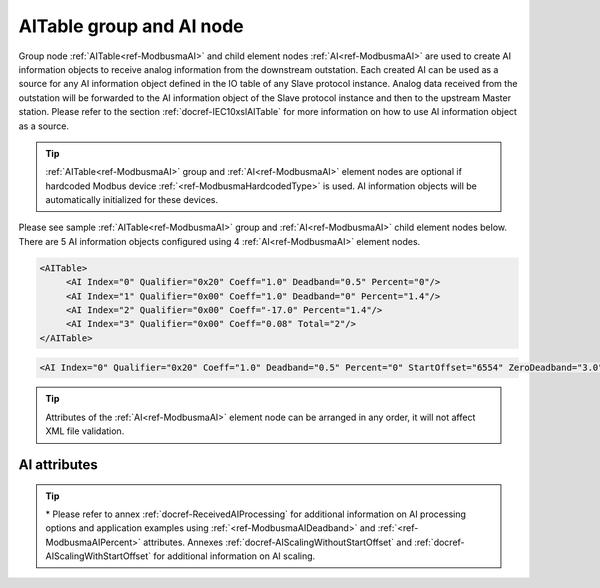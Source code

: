 
.. _ref-ModbusmaAI:

AITable group and AI node
-------------------------

Group node :ref:`AITable<ref-ModbusmaAI>` and child element nodes :ref:`AI<ref-ModbusmaAI>` are used to create AI information objects to receive analog information from the downstream outstation.
Each created AI can be used as a source for any AI information object defined in the IO table of any Slave protocol instance.
Analog data received from the outstation will be forwarded to the AI information object of the Slave protocol instance and then to the upstream Master station.
Please refer to the section :ref:`docref-IEC10xslAITable` for more information on how to use AI information object as a source.

.. tip:: \ :ref:`AITable<ref-ModbusmaAI>` group and :ref:`AI<ref-ModbusmaAI>` element nodes are optional if hardcoded Modbus device :ref:`<ref-ModbusmaHardcodedType>` is used. AI information objects will be automatically initialized for these devices.

Please see sample :ref:`AITable<ref-ModbusmaAI>` group and :ref:`AI<ref-ModbusmaAI>` child element nodes below.
There are 5 AI information objects configured using 4 :ref:`AI<ref-ModbusmaAI>` element nodes.

.. code-block:: none

   <AITable>
	<AI Index="0" Qualifier="0x20" Coeff="1.0" Deadband="0.5" Percent="0"/>
	<AI Index="1" Qualifier="0x00" Coeff="1.0" Deadband="0" Percent="1.4"/>
	<AI Index="2" Qualifier="0x00" Coeff="-17.0" Percent="1.4"/>
	<AI Index="3" Qualifier="0x00" Coeff="0.08" Total="2"/>
   </AITable>

.. include-file:: sections/Include/sample_node.rstinc "" ":ref:`AI<ref-ModbusmaAI>`"

.. code-block:: none

   <AI Index="0" Qualifier="0x20" Coeff="1.0" Deadband="0.5" Percent="0" StartOffset="6554" ZeroDeadband="3.0" Offset="-2.0" OffsetDeadband="2.0" NonZeroOffset="200.0" Total="2" Name="Feeder current" />

.. tip:: Attributes of the :ref:`AI<ref-ModbusmaAI>` element node can be arranged in any order, it will not affect XML file validation.         

AI attributes
^^^^^^^^^^^^^

.. _ref-ModbusmaAIAttributes:

.. include-file:: sections/Include/table_attrs.rstinc "" "Modbus Master AI attributes"

.. include-file:: sections/Include/ma_Index.rstinc "" ".. _ref-ModbusmaAIIndex:" "AI"

   * :attr:     .. _ref-ModbusmaAIQualifier:

                :xmlref:`Qualifier`
     :val:      0...255 or 0x00...0xFF
     :def:      0x00
     :desc:     Internal object qualifier to enable customized data processing.
		:inlinetip:`Attribute is not implemented currently and reserved for future use.`

.. include-file:: sections/Include/AI_Coeff.rstinc "" ".. _ref-ModbusmaAICoeff:"

.. include-file:: sections/Include/AI_Thresholds.rstinc "" ".. _ref-ModbusmaAIDeadband:" ".. _ref-ModbusmaAIPercent:"

.. include-file:: sections/Include/AI_Scaling.rstinc "" ".. _ref-ModbusmaAIStartOffset:" ".. _ref-ModbusmaAIZeroDeadband:" ".. _ref-ModbusmaAIOffset:" ".. _ref-ModbusmaAIOffsetDeadband:" ".. _ref-ModbusmaAINonZeroOffset:"

.. include-file:: sections/Include/Modbusma_Total.rstinc "" ".. _ref-ModbusmaAITotal:" "AI" ":ref:`<ref-ModbusmaAIIndex>`" ":ref:`AI<ref-ModbusmaAI>`"

.. include-file:: sections/Include/Name.rstinc ""

.. tip::

   \* Please refer to annex :ref:`docref-ReceivedAIProcessing` for additional information on AI processing 
   options and application examples using :ref:`<ref-ModbusmaAIDeadband>` \ and :ref:`<ref-ModbusmaAIPercent>` \ attributes.
   Annexes :ref:`docref-AIScalingWithoutStartOffset` and :ref:`docref-AIScalingWithStartOffset` for additional information on AI scaling.
